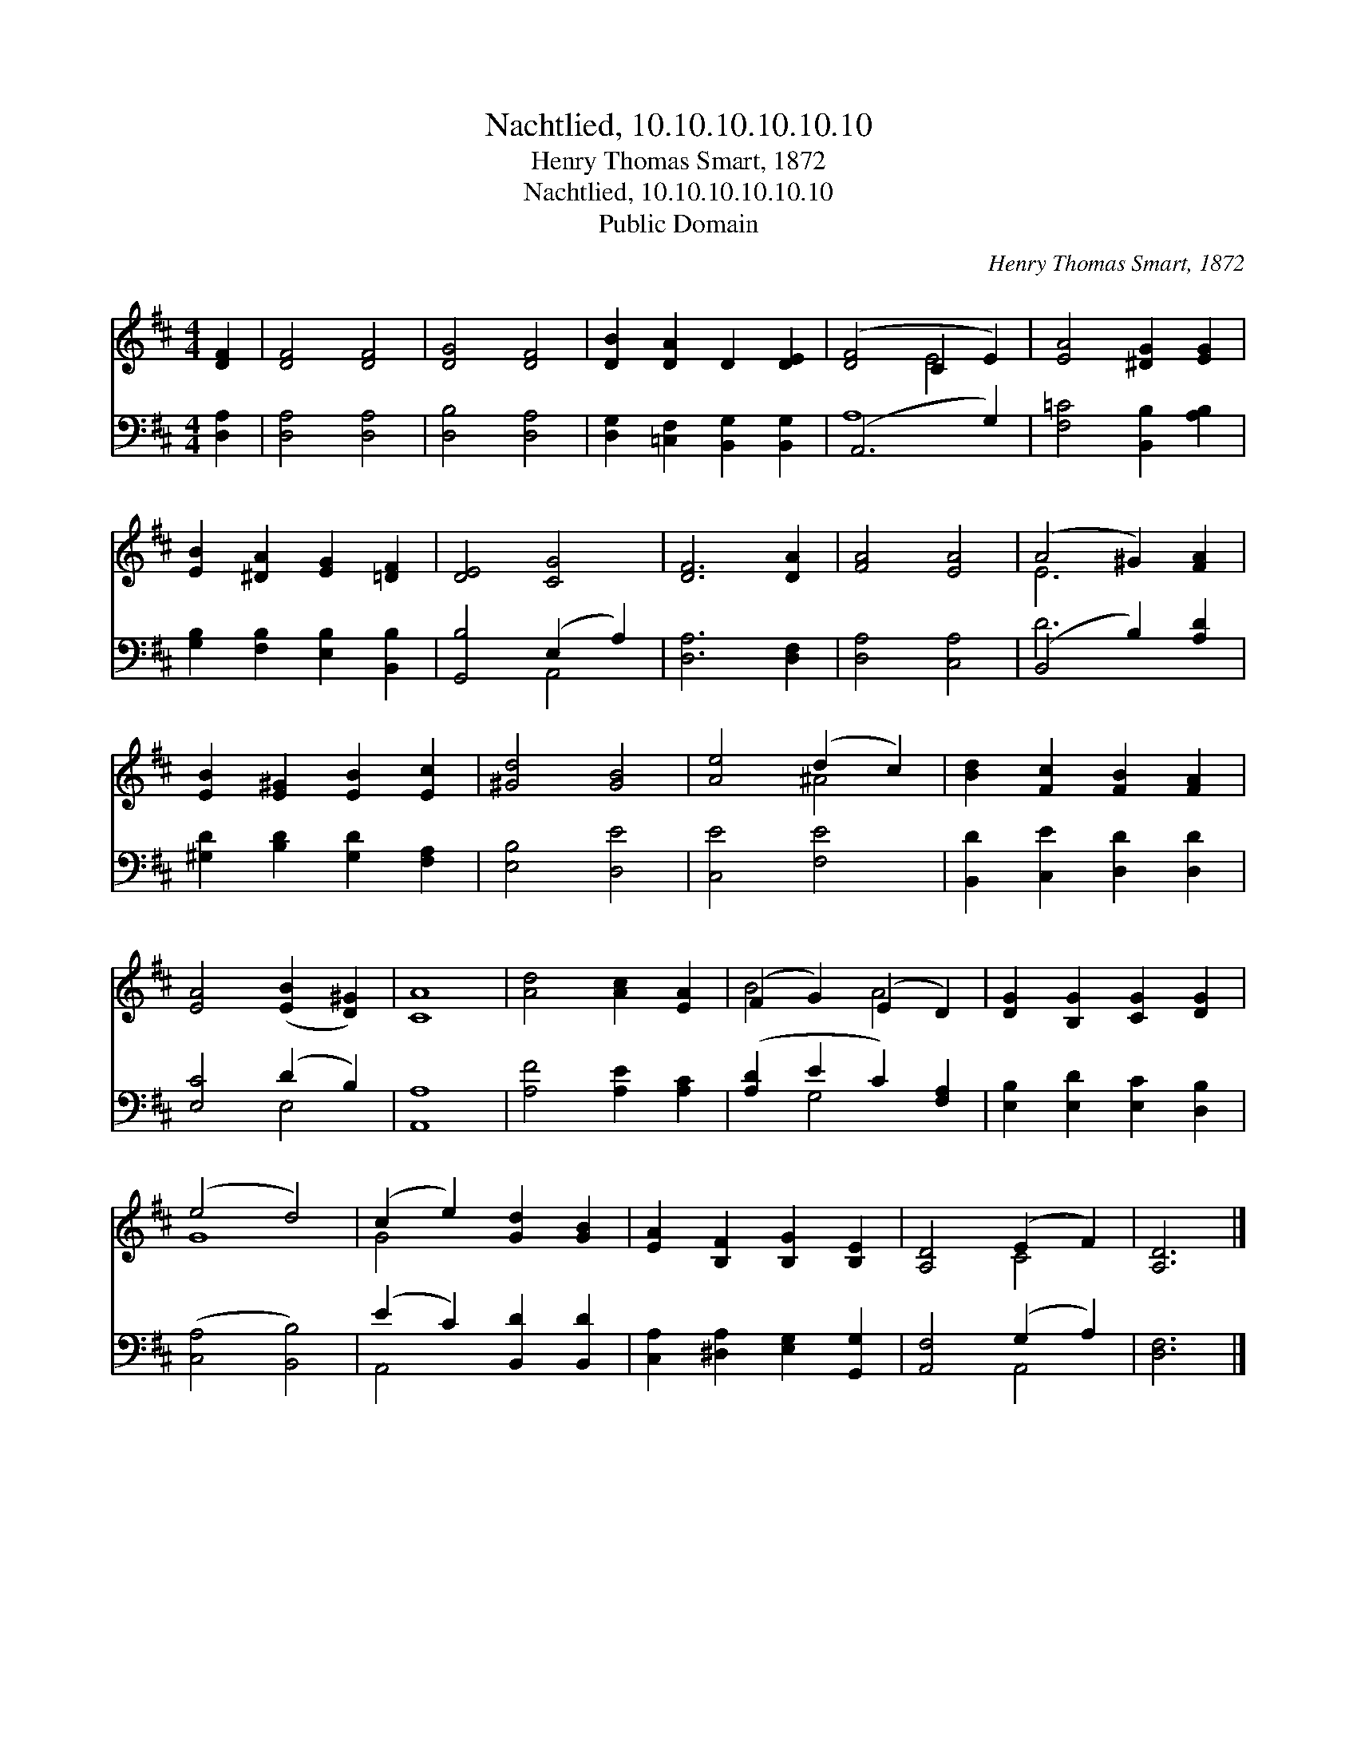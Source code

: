 X:1
T:Nachtlied, 10.10.10.10.10.10
T:Henry Thomas Smart, 1872
T:Nachtlied, 10.10.10.10.10.10
T:Public Domain
C:Henry Thomas Smart, 1872
Z:Public Domain
%%score ( 1 2 ) ( 3 4 )
L:1/8
M:4/4
K:D
V:1 treble 
V:2 treble 
V:3 bass 
V:4 bass 
V:1
 [DF]2 | [DF]4 [DF]4 | [DG]4 [DF]4 | [DB]2 [DA]2 D2 [DE]2 | ([DF]4 C2 E2) | [EA]4 [^DG]2 [EG]2 | %6
 [EB]2 [^DA]2 [EG]2 [=DF]2 | [DE]4 [CG]4 | [DF]6 [DA]2 | [FA]4 [EA]4 | (A4 ^G2) [FA]2 | %11
 [EB]2 [E^G]2 [EB]2 [Ec]2 | [^Gd]4 [GB]4 | [Ae]4 (d2 c2) | [Bd]2 [Fc]2 [FB]2 [FA]2 | %15
 [EA]4 ([EB]2 [D^G]2) | [CA]8 | [Ad]4 [Ac]2 [EA]2 | (F2 G2) (E2 D2) | [DG]2 [B,G]2 [CG]2 [DG]2 | %20
 (e4 d4) | (c2 e2) [Gd]2 [GB]2 | [EA]2 [B,F]2 [B,G]2 [B,E]2 | [A,D]4 (E2 F2) | [A,D]6 |] %25
V:2
 x2 | x8 | x8 | x8 | x4 E4 | x8 | x8 | x8 | x8 | x8 | E6 x2 | x8 | x8 | x4 ^A4 | x8 | x8 | x8 | %17
 x8 | B4 A4 | x8 | G8 | G4 x4 | x8 | x4 C4 | x6 |] %25
V:3
 [D,A,]2 | [D,A,]4 [D,A,]4 | [D,B,]4 [D,A,]4 | [D,G,]2 [=C,F,]2 [B,,G,]2 [B,,G,]2 | (A,,6 G,2) | %5
 [F,=C]4 [B,,B,]2 [A,B,]2 | [G,B,]2 [F,B,]2 [E,B,]2 [B,,B,]2 | [G,,B,]4 (E,2 A,2) | %8
 [D,A,]6 [D,F,]2 | [D,A,]4 [C,A,]4 | (B,,4 B,2) [A,D]2 | [^G,D]2 [B,D]2 [G,D]2 [F,A,]2 | %12
 [E,B,]4 [D,E]4 | [C,E]4 [F,E]4 | [B,,D]2 [C,E]2 [D,D]2 [D,D]2 | [E,C]4 (D2 B,2) | [A,,A,]8 | %17
 [A,F]4 [A,E]2 [A,C]2 | ([A,D]2 E2 C2) [F,A,]2 | [E,B,]2 [E,D]2 [E,C]2 [D,B,]2 | %20
 ([C,A,]4 [B,,B,]4) | (E2 C2) [B,,D]2 [B,,D]2 | [C,A,]2 [^D,A,]2 [E,G,]2 [G,,G,]2 | %23
 [A,,F,]4 (G,2 A,2) | [D,F,]6 |] %25
V:4
 x2 | x8 | x8 | x8 | A,8 | x8 | x8 | x4 A,,4 | x8 | x8 | D6 x2 | x8 | x8 | x8 | x8 | x4 E,4 | x8 | %17
 x8 | x2 G,4 x2 | x8 | x8 | A,,4 x4 | x8 | x4 A,,4 | x6 |] %25

